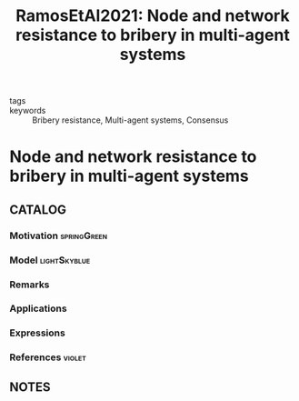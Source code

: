 #+TITLE: RamosEtAl2021: Node and network resistance to bribery in multi-agent systems
#+ROAM_KEY: cite:RamosEtAl2021
#+ROAM_TAGS: article

- tags ::
- keywords :: Bribery resistance, Multi-agent systems, Consensus


* Node and network resistance to bribery in multi-agent systems
  :PROPERTIES:
  :Custom_ID: RamosEtAl2021
  :URL: https://www.sciencedirect.com/science/article/pii/S0167691120302243
  :AUTHOR: Ramos, G., Silvestre, D., & Silvestre, C.
  :NOTER_DOCUMENT: ../../docsThese/bibliography/RamosEtAl2021.pdf
  :NOTER_PAGE:
  :END:

** CATALOG

*** Motivation :springGreen:
*** Model :lightSkyblue:
*** Remarks
*** Applications
*** Expressions
*** References :violet:

** NOTES
